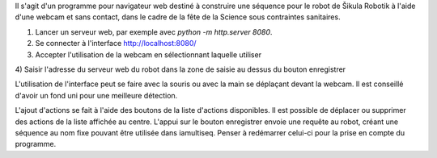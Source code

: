 Il s'agit d'un programme pour navigateur web destiné à construire une séquence
pour le robot de Šikula Robotik à l'aide d'une webcam et sans contact, dans le
cadre de la fête de la Science sous contraintes sanitaires.

1) Lancer un serveur web, par exemple avec `python -m http.server 8080`.

2) Se connecter à l'interface http://localhost:8080/

3) Accepter l'utilisation de la webcam en sélectionnant laquelle utiliser

4) Saisir l'adresse du serveur web du robot dans la zone de saisie au dessus du
bouton enregistrer

L'utilisation de l'interface peut se faire avec la souris ou avec la main se
déplaçant devant la webcam. Il est conseillé d'avoir un fond uni pour une
meilleure détection.

L'ajout d'actions se fait à l'aide des boutons de la liste d'actions
disponibles. Il est possible de déplacer ou supprimer des actions de la liste
affichée au centre. L'appui sur le bouton enregistrer envoie une requête au
robot, créant une séquence au nom fixe pouvant être utilisée dans iamultiseq.
Penser à redémarrer celui-ci pour la prise en compte du programme.

